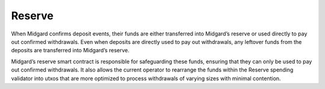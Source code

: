 .. _h:reserve:

Reserve
=======

When Midgard confirms deposit events, their funds are either transferred
into Midgard’s reserve or used directly to pay out confirmed
withdrawals. Even when deposits are directly used to pay out
withdrawals, any leftover funds from the deposits are transferred into
Midgard’s reserve.

Midgard’s reserve smart contract is responsible for safeguarding these
funds, ensuring that they can only be used to pay out confirmed
withdrawals. It also allows the current operator to rearrange the funds
within the Reserve spending validator into utxos that are more optimized
to process withdrawals of varying sizes with minimal contention.
